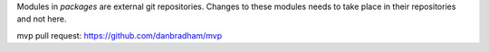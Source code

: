 Modules in *packages* are external git repositories. Changes to these modules
needs to take place in their repositories and not here.

mvp pull request: https://github.com/danbradham/mvp
